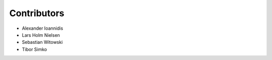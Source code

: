 ..
    This file is part of citeproc-py-styles.
    Copyright (C) 2016-2018 CERN.

    citeproc-py-styles is free software; you can redistribute it and/or modify it
    under the terms of the MIT License; see LICENSE file for more details.

Contributors
============

- Alexander Ioannidis
- Lars Holm Nielsen
- Sebastian Witowski
- Tibor Simko
